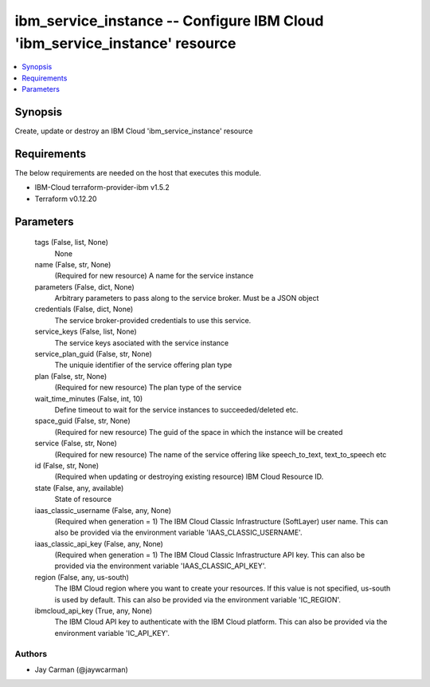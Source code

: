 
ibm_service_instance -- Configure IBM Cloud 'ibm_service_instance' resource
===========================================================================

.. contents::
   :local:
   :depth: 1


Synopsis
--------

Create, update or destroy an IBM Cloud 'ibm_service_instance' resource



Requirements
------------
The below requirements are needed on the host that executes this module.

- IBM-Cloud terraform-provider-ibm v1.5.2
- Terraform v0.12.20



Parameters
----------

  tags (False, list, None)
    None


  name (False, str, None)
    (Required for new resource) A name for the service instance


  parameters (False, dict, None)
    Arbitrary parameters to pass along to the service broker. Must be a JSON object


  credentials (False, dict, None)
    The service broker-provided credentials to use this service.


  service_keys (False, list, None)
    The service keys asociated with the service instance


  service_plan_guid (False, str, None)
    The uniquie identifier of the service offering plan type


  plan (False, str, None)
    (Required for new resource) The plan type of the service


  wait_time_minutes (False, int, 10)
    Define timeout to wait for the service instances to succeeded/deleted etc.


  space_guid (False, str, None)
    (Required for new resource) The guid of the space in which the instance will be created


  service (False, str, None)
    (Required for new resource) The name of the service offering like speech_to_text, text_to_speech etc


  id (False, str, None)
    (Required when updating or destroying existing resource) IBM Cloud Resource ID.


  state (False, any, available)
    State of resource


  iaas_classic_username (False, any, None)
    (Required when generation = 1) The IBM Cloud Classic Infrastructure (SoftLayer) user name. This can also be provided via the environment variable 'IAAS_CLASSIC_USERNAME'.


  iaas_classic_api_key (False, any, None)
    (Required when generation = 1) The IBM Cloud Classic Infrastructure API key. This can also be provided via the environment variable 'IAAS_CLASSIC_API_KEY'.


  region (False, any, us-south)
    The IBM Cloud region where you want to create your resources. If this value is not specified, us-south is used by default. This can also be provided via the environment variable 'IC_REGION'.


  ibmcloud_api_key (True, any, None)
    The IBM Cloud API key to authenticate with the IBM Cloud platform. This can also be provided via the environment variable 'IC_API_KEY'.













Authors
~~~~~~~

- Jay Carman (@jaywcarman)

